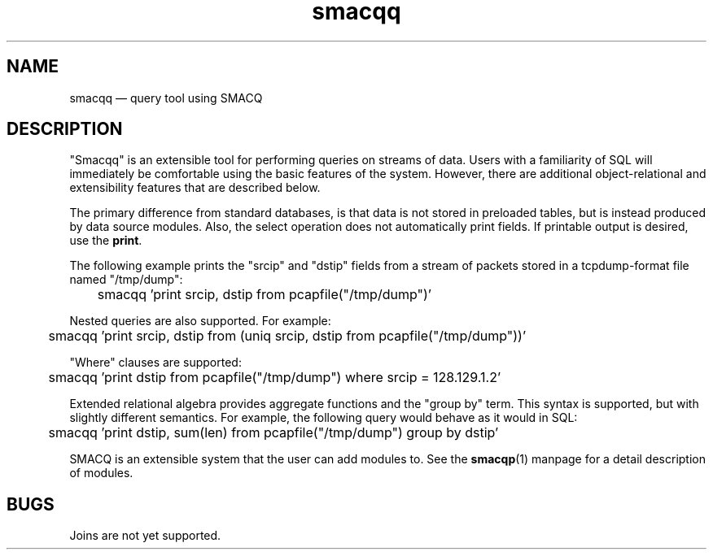 .\" This -*- nroff -*- file has been generated from
.\" DocBook SGML with docbook-to-man on Debian GNU/Linux.
...\"
...\"	transcript compatibility for postscript use.
...\"
...\"	synopsis:  .P! <file.ps>
...\"
.de P!
\\&.
.fl			\" force out current output buffer
\\!%PB
\\!/showpage{}def
...\" the following is from Ken Flowers -- it prevents dictionary overflows
\\!/tempdict 200 dict def tempdict begin
.fl			\" prolog
.sy cat \\$1\" bring in postscript file
...\" the following line matches the tempdict above
\\!end % tempdict %
\\!PE
\\!.
.sp \\$2u	\" move below the image
..
.de pF
.ie     \\*(f1 .ds f1 \\n(.f
.el .ie \\*(f2 .ds f2 \\n(.f
.el .ie \\*(f3 .ds f3 \\n(.f
.el .ie \\*(f4 .ds f4 \\n(.f
.el .tm ? font overflow
.ft \\$1
..
.de fP
.ie     !\\*(f4 \{\
.	ft \\*(f4
.	ds f4\"
'	br \}
.el .ie !\\*(f3 \{\
.	ft \\*(f3
.	ds f3\"
'	br \}
.el .ie !\\*(f2 \{\
.	ft \\*(f2
.	ds f2\"
'	br \}
.el .ie !\\*(f1 \{\
.	ft \\*(f1
.	ds f1\"
'	br \}
.el .tm ? font underflow
..
.ds f1\"
.ds f2\"
.ds f3\"
.ds f4\"
'\" t 
.ta 8n 16n 24n 32n 40n 48n 56n 64n 72n  
.TH "smacqq" "1" 
.SH "NAME" 
smacqq \(em query tool using SMACQ 
.SH "DESCRIPTION" 
.PP 
"Smacqq" is an extensible tool for performing queries on streams of data. 
Users with a familiarity of SQL will immediately be comfortable using the 
basic features of the system.  However, there are additional 
object-relational and extensibility features that are described below. 
 
.PP 
The primary difference from standard databases, is that data is 
not stored in preloaded tables, but is instead produced by data 
source modules.  Also, the select operation does not 
automatically print fields.  If printable output is desired, use 
the \fBprint\fP. 
 
.PP 
The following example prints the "srcip" and "dstip" fields from 
a stream of packets stored in a tcpdump-format file named "/tmp/dump": 
 
\f(CW	smacqq 'print srcip, dstip from pcapfile("/tmp/dump")' 
\fP        
 
.PP 
Nested queries are also supported.  For example: 
 
\f(CW	smacqq 'print srcip, dstip from (uniq srcip, dstip from pcapfile("/tmp/dump"))' 
\fP        
 
.PP 
"Where" clauses are supported: 
 
\f(CW	smacqq 'print dstip from pcapfile("/tmp/dump") where srcip = 128.129.1.2' 
\fP      
.PP 
Extended relational algebra provides aggregate functions and the 
"group by" term.  This syntax is supported, but with slightly 
different semantics.  For example, the following query would 
behave as it would in SQL: 
 
\f(CW	smacqq 'print dstip, sum(len) from pcapfile("/tmp/dump") group 
by dstip' 
\fP      
.PP 
SMACQ is an extensible system that the user can add modules to. 
See the \fBsmacqp\fP(1) manpage for a detail 
description of modules. 
 
.SH "BUGS" 
.PP 
Joins are not yet supported. 
 
...\" created by instant / docbook-to-man, Sat 28 Dec 2002, 10:52 
